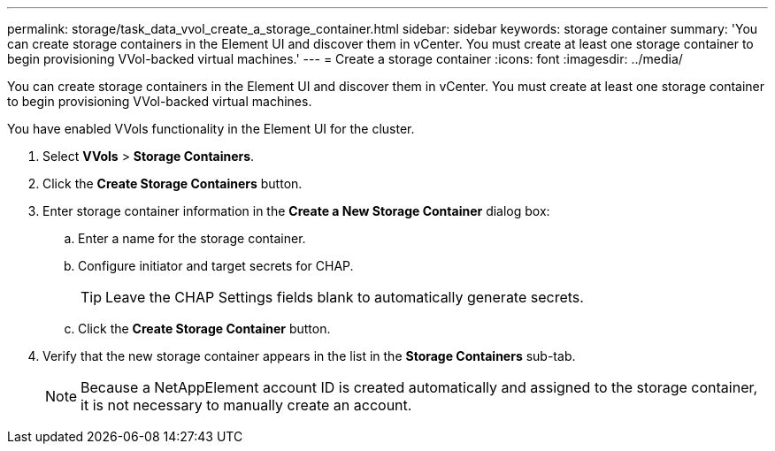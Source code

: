 ---
permalink: storage/task_data_vvol_create_a_storage_container.html
sidebar: sidebar
keywords: storage container
summary: 'You can create storage containers in the Element UI and discover them in vCenter. You must create at least one storage container to begin provisioning VVol-backed virtual machines.'
---
= Create a storage container
:icons: font
:imagesdir: ../media/

[.lead]
You can create storage containers in the Element UI and discover them in vCenter. You must create at least one storage container to begin provisioning VVol-backed virtual machines.

You have enabled VVols functionality in the Element UI for the cluster.

. Select *VVols* > *Storage Containers*.
. Click the *Create Storage Containers* button.
. Enter storage container information in the *Create a New Storage Container* dialog box:
 .. Enter a name for the storage container.
 .. Configure initiator and target secrets for CHAP.
+
TIP: Leave the CHAP Settings fields blank to automatically generate secrets.

 .. Click the *Create Storage Container* button.
. Verify that the new storage container appears in the list in the *Storage Containers* sub-tab.
+
NOTE: Because a NetAppElement account ID is created automatically and assigned to the storage container, it is not necessary to manually create an account.
